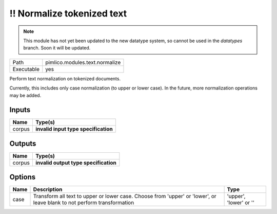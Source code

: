 !! Normalize tokenized text
~~~~~~~~~~~~~~~~~~~~~~~~~~~

.. py:module:: pimlico.modules.text.normalize

.. note::

   This module has not yet been updated to the new datatype system, so cannot be used in the `datatypes` branch. Soon it will be updated.

+------------+--------------------------------+
| Path       | pimlico.modules.text.normalize |
+------------+--------------------------------+
| Executable | yes                            |
+------------+--------------------------------+

Perform text normalization on tokenized documents.

Currently, this includes only case normalization (to upper or lower case). In
the future, more normalization operations may be added.

.. todo::

   Update to new datatypes system and add test pipeline


Inputs
======

+--------+--------------------------------------+
| Name   | Type(s)                              |
+========+======================================+
| corpus | **invalid input type specification** |
+--------+--------------------------------------+

Outputs
=======

+--------+---------------------------------------+
| Name   | Type(s)                               |
+========+=======================================+
| corpus | **invalid output type specification** |
+--------+---------------------------------------+

Options
=======

+------+-------------------------------------------------------------------------------------------------------------------------+------------------------+
| Name | Description                                                                                                             | Type                   |
+======+=========================================================================================================================+========================+
| case | Transform all text to upper or lower case. Choose from 'upper' or 'lower', or leave blank to not perform transformation | 'upper', 'lower' or '' |
+------+-------------------------------------------------------------------------------------------------------------------------+------------------------+

